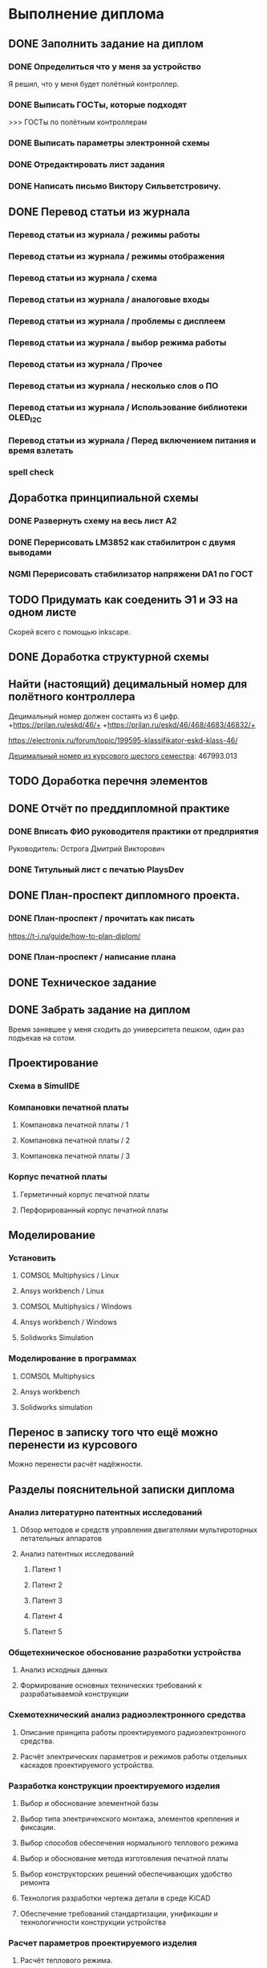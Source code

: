 * Выполнение диплома

** DONE Заполнить задание на диплом

*** DONE Определиться что у меня за устройство
:LOGBOOK:
CLOCK: [2025-02-27 Чт 14:16]--[2025-02-27 Чт 15:10] =>  0:54
:END:

Я решил, что у меня будет полётный контроллер.
*** DONE Выписать ГОСТы, которые подходят
:LOGBOOK:
CLOCK: [2025-02-27 Чт 16:57]--[2025-02-27 Чт 17:21] =>  0:24
:END:

>>> ГОСТы по полётным контроллерам

*** DONE Выписать параметры электронной схемы
:LOGBOOK:
CLOCK: [2025-02-27 Чт 17:37]--[2025-02-27 Чт 18:08] =>  0:31
:END:

*** DONE Отредактировать лист задания
:LOGBOOK:
CLOCK: [2025-02-27 Thu 19:41]--[2025-02-27 Thu 19:54] =>  0:13
:END:

*** DONE Написать письмо Виктору Сильветстровичу.
:LOGBOOK:
CLOCK: [2025-02-27 Thu 19:56]--[2025-02-27 Thu 20:31] =>  0:35
:END:


** DONE Перевод статьи из журнала
:LOGBOOK:
CLOCK: [2025-03-11 Вт 17:43]--[2025-03-11 Вт 17:52] =>  0:09
CLOCK: [2025-03-11 Вт 16:55]--[2025-03-11 Вт 17:39] =>  0:44
:END:

*** Перевод статьи из журнала / режимы работы
:LOGBOOK:
CLOCK: [2025-03-11 Вт 17:53]--[2025-03-11 Вт 18:08] =>  0:15
:END:

*** Перевод статьи из журнала / режимы отображения
:LOGBOOK:
CLOCK: [2025-03-11 Вт 18:13]--[2025-03-11 Вт 18:25] =>  0:12
:END:

*** Перевод статьи из журнала / схема
:LOGBOOK:
CLOCK: [2025-03-11 Вт 18:28]--[2025-03-11 Вт 18:49] =>  0:21
:END:

*** Перевод статьи из журнала / аналоговые входы
:LOGBOOK:
CLOCK: [2025-03-11 Вт 19:18]--[2025-03-11 Вт 19:35] =>  0:17
:END:

*** Перевод статьи из журнала / проблемы с дисплеем
:LOGBOOK:
CLOCK: [2025-03-11 Вт 19:56]--[2025-03-11 Вт 20:14] =>  0:18
:END:

*** Перевод статьи из журнала / выбор режима работы
:LOGBOOK:
CLOCK: [2025-03-11 Вт 20:20]--[2025-03-11 Вт 20:36] =>  0:16
:END:

*** Перевод статьи из журнала / Прочее
:LOGBOOK:
CLOCK: [2025-03-11 Вт 21:04]--[2025-03-11 Вт 21:12] =>  0:08
:END:

*** Перевод статьи из журнала / несколько слов о ПО
:LOGBOOK:
CLOCK: [2025-03-11 Вт 21:18]--[2025-03-11 Вт 21:33] =>  0:15
:END:

*** Перевод статьи из журнала / Использование библиотеки OLED_I2C
:LOGBOOK:
CLOCK: [2025-03-11 Вт 21:37]--[2025-03-11 Вт 21:49] =>  0:12
:END:

*** Перевод статьи из журнала / Перед включением питания и время взлетать
:LOGBOOK:
CLOCK: [2025-03-11 Вт 21:58]--[2025-03-11 Вт 22:00] =>  0:02
CLOCK: [2025-03-11 Вт 21:50]--[2025-03-11 Вт 21:58] =>  0:08
:END:

*** spell check
:LOGBOOK:
CLOCK: [2025-03-11 Вт 22:00]--[2025-03-11 Вт 22:14] =>  0:14
:END:


** Доработка принципиальной схемы



*** DONE Развернуть схему на весь лист А2
:LOGBOOK:
CLOCK: [2025-03-22 Сб 15:57]--[2025-03-22 Сб 16:28] =>  0:31
CLOCK: [2025-03-20 Чт 23:30]--[2025-03-20 Чт 23:59] =>  0:29
CLOCK: [2025-03-19 Ср 21:13]--[2025-03-19 Ср 21:43] =>  0:30
:END:



*** DONE Перерисовать LM3852 как стабилитрон с двумя выводами
:LOGBOOK:
CLOCK: [2025-03-23 Вс 20:04]--[2025-03-23 Вс 20:19] =>  0:15
:END:

*** NGMI Перерисовать стабилизатор напряжени DA1 по ГОСТ
:LOGBOOK:
CLOCK: [2025-03-23 Вс 20:25]--[2025-03-23 Вс 20:39] =>  0:14
:END:



** TODO Придумать как соеденить Э1 и Э3 на одном листе
Cкорей всего с помощью inkscape.

** DONE Доработка структурной схемы
:LOGBOOK:
CLOCK: [2025-03-23 Вс 16:39]--[2025-03-23 Вс 16:51] =>  0:12
CLOCK: [2025-03-23 Вс 16:18]--[2025-03-23 Вс 16:26] =>  0:08
CLOCK: [2025-03-23 Вс 16:00]--[2025-03-23 Вс 16:11] =>  0:11
:END:

** Найти (настоящий) децимальный номер для полётного контроллера
:LOGBOOK:
CLOCK: [2025-04-27 Вс 21:15]--[2025-04-27 Вс 21:36] =>  0:21
CLOCK: [2025-03-23 Вс 17:00]--[2025-03-23 Вс 17:33] =>  0:33
:END:

Децимальный номер должен состаять из 6 цифр.
+https://prilan.ru/eskd/46/+
+https://prilan.ru/eskd/46/468/4683/46832/+


https://electronix.ru/forum/topic/199595-klassifikator-eskd-klass-46/

[[file:~/Projects/6sem_coursework/paper/part_1_1.tex::Этот код ГУИР 467993.013. Здесь ГУИР это код предприятия, а 013 порядковый регистрационный номер,][Децимальный номер из курсового шестого семестра]]: 467993.013


** TODO Доработка перечня элементов
:LOGBOOK:
CLOCK: [2025-03-23 Вс 22:07]--[2025-03-23 Вс 22:13] =>  0:06
CLOCK: [2025-03-23 Вс 21:37]--[2025-03-23 Вс 21:42] =>  0:05
:END:


** DONE Отчёт по преддипломной практике

*** DONE Вписать ФИО руководителя практики от предприятия

Руководитель:
Острога Дмитрий Викторович

*** DONE Титульный лист с печатью PlaysDev
DEADLINE: <2025-03-21 Пт>

** DONE План-проспект дипломного проекта.

*** DONE План-проспект / прочитать как писать
:LOGBOOK:
CLOCK: [2025-03-25 Вт 12:28]--[2025-03-25 Вт 12:35] =>  0:07
:END:

https://t-j.ru/guide/how-to-plan-diplom/



*** DONE План-проспект / написание плана
:LOGBOOK:
CLOCK: [2025-03-25 Вт 17:46]--[2025-03-25 Вт 17:52] =>  0:06
CLOCK: [2025-03-25 Вт 17:04]--[2025-03-25 Вт 17:22] =>  0:18
CLOCK: [2025-03-25 Вт 16:05]--[2025-03-25 Вт 16:58] =>  0:53
CLOCK: [2025-03-25 Вт 15:25]--[2025-03-25 Вт 15:52] =>  0:27
CLOCK: [2025-03-25 Вт 14:17]--[2025-03-25 Вт 14:21] =>  0:04
CLOCK: [2025-03-25 Вт 13:52]--[2025-03-25 Вт 14:05] =>  0:13
CLOCK: [2025-03-25 Вт 13:11]--[2025-03-25 Вт 13:23] =>  0:12
CLOCK: [2025-03-25 Вт 12:59]--[2025-03-25 Вт 13:10] =>  0:11
CLOCK: [2025-03-25 Вт 12:56]--[2025-03-25 Вт 12:58] =>  0:02
:END:

** DONE Техническое задание
:LOGBOOK:
CLOCK: [2025-03-26 Ср 21:15]--[2025-03-26 Ср 21:40] =>  0:25
CLOCK: [2025-03-26 Ср 20:33]--[2025-03-26 Ср 20:45] =>  0:12
CLOCK: [2025-03-26 Ср 17:33]--[2025-03-26 Ср 17:44] =>  0:11
CLOCK: [2025-03-26 Ср 16:32]--[2025-03-26 Ср 16:39] =>  0:07
CLOCK: [2025-03-26 Ср 16:26]--[2025-03-26 Ср 16:29] =>  0:03
CLOCK: [2025-03-26 Ср 16:16]--[2025-03-26 Ср 16:21] =>  0:05
CLOCK: [2025-03-26 Ср 16:00]--[2025-03-26 Ср 16:14] =>  0:14
CLOCK: [2025-03-26 Ср 15:48]--[2025-03-26 Ср 15:56] =>  0:08
CLOCK: [2025-03-26 Ср 15:43]--[2025-03-26 Ср 15:46] =>  0:03
:END:



** DONE Забрать задание на диплом
:LOGBOOK:
CLOCK: [2025-03-25 Вт 10:58]--[2025-03-25 Вт 12:07] =>  1:09
:END:

Время занявшее у меня сходить до университета пешком, один раз
подъехав на сотом.


** Проектирование

*** Cхема в SimulIDE

*** Компановки печатной платы
**** Компановка печатной платы / 1
**** Компановка печатной платы / 2
**** Компановка печатной платы / 3

*** Корпус печатной платы
**** Герметичный корпус печатной платы
**** Перфорированный корпус печатной платы
** Моделирование
*** Установить
**** COMSOL Multiphysics / Linux
:LOGBOOK:
CLOCK: [2025-03-27 Чт 23:35]--[2025-03-27 Чт 23:53] =>  0:18
:END:

**** Ansys workbench  / Linux

**** COMSOL Multiphysics  / Windows
**** Ansys workbench / Windows

**** Solidworks Simulation
*** Моделирование в программах
**** COMSOL Multiphysics
**** Ansys workbench
**** Solidworks simulation

** Перенос в записку того что ещё можно перенести из курсового
:LOGBOOK:
CLOCK: [2025-03-27 Чт 17:18]--[2025-03-27 Чт 17:19] =>  0:01
CLOCK: [2025-03-27 Чт 16:56]--[2025-03-27 Чт 17:11] =>  0:15
CLOCK: [2025-03-27 Чт 15:57]--[2025-03-27 Чт 16:20] =>  0:23
:END:

Можно перенести расчёт надёжности.

** Разделы пояснительной записки диплома
:LOGBOOK:
CLOCK: [2025-03-27 Чт 13:29]--[2025-03-27 Чт 13:54] =>  0:25
CLOCK: [2025-03-27 Чт 13:17]--[2025-03-27 Чт 13:22] =>  0:05
:END:


*** Анализ литературно патентных исследований

**** Обзор методов и средств управления двигателями мультироторных летательных аппаратов
:LOGBOOK:
CLOCK: [2025-03-27 Чт 18:02]--[2025-03-27 Чт 18:15] =>  0:13
CLOCK: [2025-03-27 Чт 15:52]--[2025-03-27 Чт 15:55] =>  0:03
CLOCK: [2025-03-27 Чт 14:13]--[2025-03-27 Чт 14:17] =>  0:04
:END:

**** Анализ патентных исследований

***** Патент 1

***** Патент 2

***** Патент 3

***** Патент 4

***** Патент 5

*** Общетехническое обоснование разработки устройства

**** Анализ исходных данных

**** Формирование основных технических требований к разрабатываемой конструкции

*** Схемотехнический анализ радиоэлектронного средства
**** Описание принципа работы проектируемого радиоэлектронного средства.
**** Расчёт электрических параметров и режимов работы отдельных каскадов проектируемого устройства.
*** Разработка конструкции проектируемого изделия
**** Выбор и обоснование элементной базы
**** Выбор типа электричекского монтажа, элементов крепления и фиксации.
**** Выбор способов обеспечения нормального теплового режима
**** Выбор и обоснование метода изготовления печатной платы
**** Выбор конструкторских решений обеспечивающих удобство ремонта
**** Технология разработки чертежа детали в среде KiCAD
**** Обеспечение требований стандартизации, унификации и технологичности конструкции устройства

*** Расчет параметров проектируемого изделия

**** Расчёт теплового режима.

**** Расчёт на механические воздействия

**** Расчёт конструктивно-технологических параметров печатных плат

**** Расчёт электромагнитной совместимости

**** Полный расчёт надёжности


*** Моделирование физических процессов, протекающих в проектируемом радиоэлектронном средстве

**** Обоснование выбора ПО

**** Компоненты математического обеспечения

**** Технология построения трехмерных моделей исследуемого устройства

**** Технология моделирования тепловых процессов

**** Технология моделирования движения воздуха в корпусах РЭС

**** Обработка, анализ и интерпертация данных

*** Экономическое обоснование (2-я опроцентовка)
ЭКОНОМИЧЕСКОЕ ОБОСНОВАНИЕ ВНЕДРЕНИЯ В ЭКСПЛУАТАЦИЮ
ИЗДЕЛИЯ

https://www.bsuir.by/m/12_100229_1_161144.pdf

https://www.bsuir.by/m/12_100229_1_147164.pdf
>>> экономическое обоснование

| 1) кто будет пользователем Вашей разработки                                                                              | Разработчики БПЛА                     |
| 2) какую проблему этого пользователя она будет решать                                                                    | Проблема управления двигателями       |
| 3) какие существуют конкурентные аналоги и альтернативы                                                                  | TODO                                  |
| 4) почему Ваша разработка окажется для пользователя более предпочтительной по сравнению с этими аналогами/альтернативами | Почему моя разработка предпочтительна |



** Поиск источников
:LOGBOOK:
CLOCK: [2025-03-25 Вт 12:51]--[2025-03-25 Вт 12:54] =>  0:03
:END:

>>> диплом

https://github.com/stars/artsi0m/lists/flight-controller-diploma

** Коммитить изменения в git
:LOGBOOK:
CLOCK: [2025-03-25 Вт 18:14]--[2025-03-25 Вт 18:17] =>  0:03
CLOCK: [2025-03-25 Вт 12:47]--[2025-03-25 Вт 12:48] =>  0:01
CLOCK: [2025-03-25 Вт 12:35]--[2025-03-25 Вт 12:37] =>  0:02
:END:

** Провекра орфографии (spellcheck)
:LOGBOOK:
CLOCK: [2025-03-26 Ср 21:41]--[2025-03-26 Ср 21:50] =>  0:09
CLOCK: [2025-03-25 Вт 17:55]--[2025-03-25 Вт 17:58] =>  0:03
CLOCK: [2025-03-25 Вт 14:11]--[2025-03-25 Вт 14:16] =>  0:05
CLOCK: [2025-03-25 Вт 14:05]--[2025-03-25 Вт 14:07] =>  0:02
:END:

About hunspell on windows:
https://www.gnu.org/software/emacs/manual/html_node/efaq-w32/Spell-check.html

** Форматирование пояснительной записки

*** Ручное форматирование
:LOGBOOK:
CLOCK: [2025-03-25 Вт 18:06]--[2025-03-25 Вт 18:09] =>  0:03
CLOCK: [2025-03-25 Вт 17:59]--[2025-03-25 Вт 18:03] =>  0:04
:END:

*** Доработка latex класса

*** Переезд записки с xelatex на luatex


** Нормоконтроль

*** DONE Написать Ефремовой
:LOGBOOK:
CLOCK: [2025-03-26 Ср 15:07]--[2025-03-26 Ср 15:08] =>  0:01
CLOCK: [2025-03-26 Ср 14:05]--[2025-03-26 Ср 14:08] =>  0:03
:END:


** Исправление недочётов с первой опроцентовки



*** TODO Увеличить шрифт пинов у микроконтроллера

*** TODO Найти УГО пищалки и если оно отличается, то перерисовать

*** TODO Заменить на структурной схеме Э3 на Э1

*** TODO В перечне убрать строчки в конце листа

*** TODO В перечне штырьевые разъёмы должны обозначаться своим типом

*** TODO Исправить опечатку в целях и назначениях разработки в ТЗ

*** TODO В ТЗ указать журнал там где «слова другая документация»

*** TODO В ТЗ 100ВТ заменить на 100 Вт.

*** TODO Выполнить расчёт для тразнистора рядом с пищалкой в пункте 3.2

*** TODO Прислать перевод статьи из журнала на почту

*** DONE Переанатировать схему
:LOGBOOK:
CLOCK: [2025-04-27 Вс 20:47]--[2025-04-27 Вс 20:51] =>  0:04
:END:

*** TODO Cделать справку о патентном поиске

** 2-я опроцентовка

*** TODO Cборочный чертеж изделия

*** TODO Чертежи нестандартных деталей (корпус)

